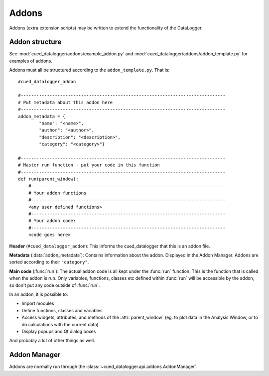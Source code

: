 ======
Addons
======

Addons (extra extension scripts) may be written to extend the functionality of the DataLogger.

Addon structure
---------------

See :mod:`cued_datalogger/addons/example_addon.py` and :mod:`cued_datalogger/addons/addon_template.py` for examples of addons.

Addons must all be structured according to the ``addon_template.py``. That is::

    #cued_datalogger_addon

    #------------------------------------------------------------------------------
    # Put metadata about this addon here
    #------------------------------------------------------------------------------
    addon_metadata = {
            "name": "<name>",
            "author": "<author>",
            "description": "<description>",
            "category": "<category>"}

    #------------------------------------------------------------------------------
    # Master run function - put your code in this function
    #------------------------------------------------------------------------------
    def run(parent_window):
        #--------------------------------------------------------------------------
        # Your addon functions
        #--------------------------------------------------------------------------
        <any user defined functions>
        #--------------------------------------------------------------------------
        # Your addon code:
        #--------------------------------------------------------------------------
        <code goes here>

**Header** (``#cued_datalogger_addon``): This informs the cued_datalogger that this is an addon file.

**Metadata** (:data:`addon_metadata`): Contains information about the addon. Displayed in the Addon Manager. Addons are sorted according to their ``"category"``.

**Main code** (:func:`run`): The actual addon code is all kept under the :func:`run` function. This is the function that is called when the addon is run. Only variables, functions, classes etc defined within :func:`run` will be accessible by the addon, so don't put any code outside of :func:`run`.

In an addon, it is possible to:

* Import modules

* Define functions, classes and variables

* Access widgets, attributes, and methods of the :attr:`parent_window` (eg. to plot data in the Analysis Window, or to do calculations with the current data)

* Display popups and Qt dialog boxes

And probably a lot of other things as well.

Addon Manager
-------------

Addons are normally run through the :class:`~cued_datalogger.api.addons.AddonManager`.

